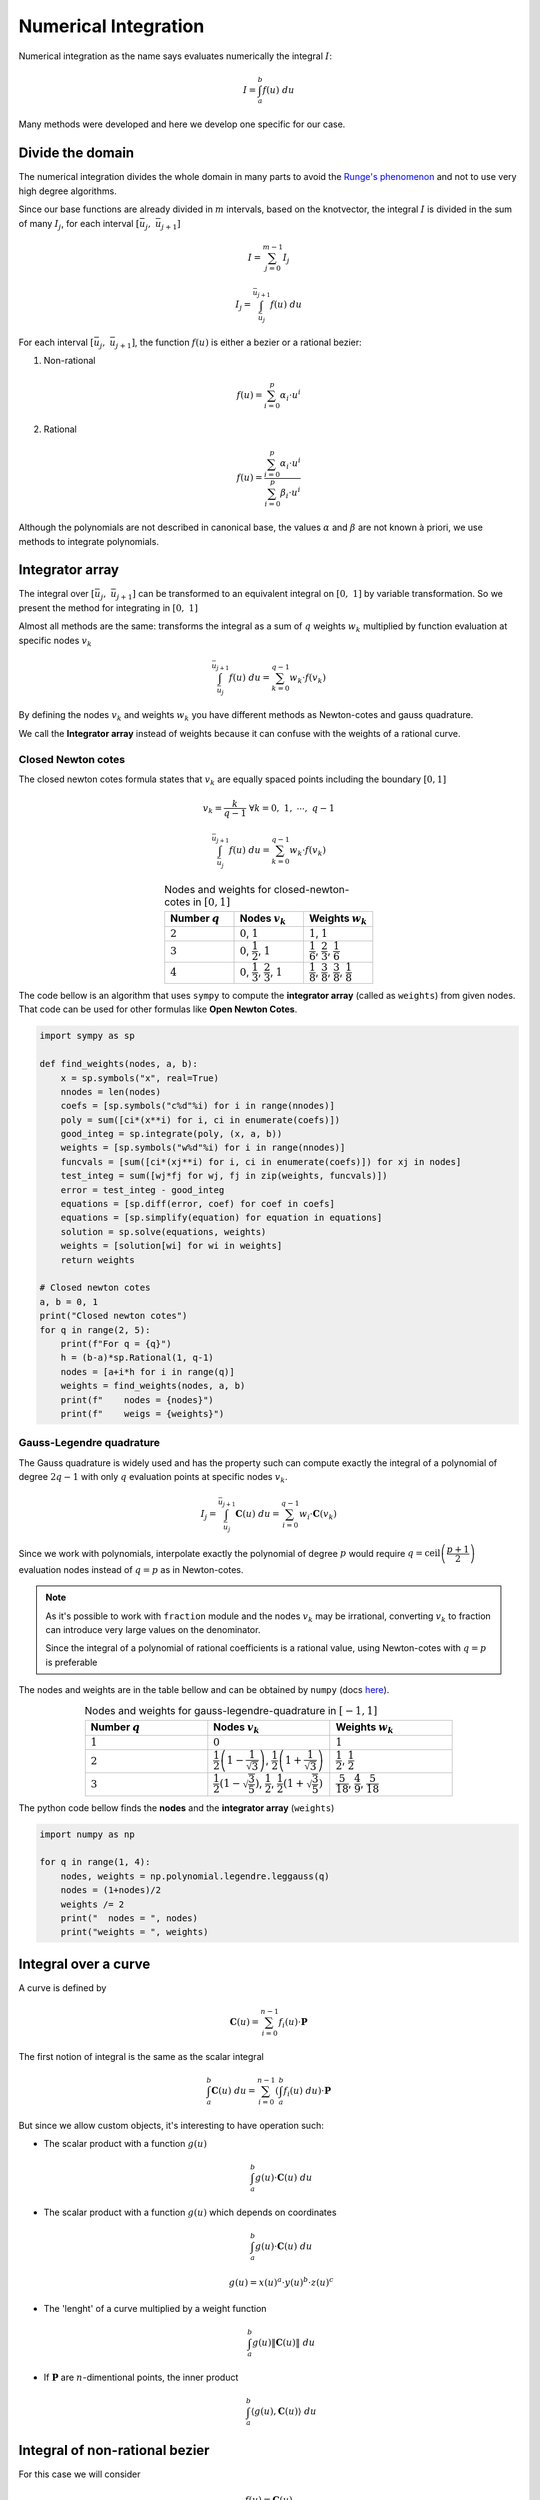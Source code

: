 

=====================
Numerical Integration
=====================

Numerical integration as the name says evaluates numerically the integral :math:`I`:

.. math::
    I = \int_{a}^{b} f(u) \ du

Many methods were developed and here we develop one specific for our case.

Divide the domain
=================

The numerical integration divides the whole domain in many parts to avoid the `Runge's phenomenon <https://en.wikipedia.org/wiki/Runge%27s_phenomenon>`_ and not to use very high degree algorithms.

Since our base functions are already divided in :math:`m` intervals, based on the knotvector, the integral :math:`I` is divided in the sum of many :math:`I_{j}`, for each interval :math:`\left[\bar{u}_{j}, \ \bar{u}_{j+1}\right]`

.. math::
    I = \sum_{j=0}^{m-1} I_{j}

.. math::
    I_{j} = \int_{\bar{u}_j}^{\bar{u}_{j+1}} f(u) \ du

For each interval :math:`\left[\bar{u}_{j}, \ \bar{u}_{j+1}\right]`, the function :math:`f(u)` is either a bezier or a rational bezier:

1. Non-rational

.. math::
    f(u) = \sum_{i=0}^{p} \alpha_{i} \cdot u^{i}

2. Rational

.. math::
    f(u) = \dfrac{\sum_{i=0}^{p} \alpha_{i} \cdot u^{i}}{\sum_{i=0}^{p} \beta_{i} \cdot u^{i}}

Although the polynomials are not described in canonical base, the values :math:`\alpha` and :math:`\beta` are not known à priori, we use methods to integrate polynomials.

Integrator array
================

The integral over :math:`\left[\bar{u}_j, \ \bar{u}_{j+1}\right]` can be transformed to an equivalent integral on :math:`\left[0, \ 1\right]` by variable transformation. So we present the method for integrating in :math:`\left[0, \ 1\right]`

Almost all methods are the same: transforms the integral as a sum of :math:`q` weights :math:`w_k` multiplied by function evaluation at specific nodes :math:`v_k`

.. math::
    \int_{\bar{u}_j}^{\bar{u}_{j+1}} f(u) \ du  = \sum_{k = 0}^{q-1} w_k \cdot f(v_k)

By defining the nodes :math:`v_k` and weights :math:`w_k` you have different methods as Newton-cotes and gauss quadrature.

We call the **Integrator array** instead of weights because it can confuse with the weights of a rational curve.


-------------------
Closed Newton cotes
-------------------

The closed newton cotes formula states that :math:`v_k` are equally spaced points including the boundary :math:`\left[0, 1\right]`

.. math::
    v_k = \dfrac{k}{q-1} \ \ \  \forall k = 0,  \ 1,  \  \cdots,  \ q-1

.. math::
    \int_{\bar{u}_j}^{\bar{u}_{j+1}} f(u) \ du  = \sum_{k = 0}^{q-1} w_k \cdot f(v_k)

.. list-table:: Nodes and weights for closed-newton-cotes in :math:`\left[0, 1\right]`
    :widths: 20 20 20
    :header-rows: 1
    :align: center

    * - Number :math:`q`
      - Nodes :math:`v_k`
      - Weights :math:`w_k`
    * - :math:`2`
      - :math:`0`, :math:`1`
      - :math:`1`, :math:`1`
    * - :math:`3`
      - :math:`0`,   :math:`\dfrac{1}{2}`,   :math:`1`
      - :math:`\dfrac{1}{6}`,   :math:`\dfrac{2}{3}`,   :math:`\dfrac{1}{6}`
    * - :math:`4`
      - :math:`0`,   :math:`\dfrac{1}{3}`,   :math:`\dfrac{2}{3}`, :math:`1`
      - :math:`\dfrac{1}{8}`,   :math:`\dfrac{3}{8}`,   :math:`\dfrac{3}{8}`,   :math:`\dfrac{1}{8}`

The code bellow is an algorithm that uses ``sympy`` to compute the **integrator array** (called as ``weights``) from given nodes. That code can be used for other formulas like **Open Newton Cotes**.

.. code-block:: python

    import sympy as sp

    def find_weights(nodes, a, b):
        x = sp.symbols("x", real=True)
        nnodes = len(nodes)
        coefs = [sp.symbols("c%d"%i) for i in range(nnodes)]
        poly = sum([ci*(x**i) for i, ci in enumerate(coefs)])
        good_integ = sp.integrate(poly, (x, a, b))
        weights = [sp.symbols("w%d"%i) for i in range(nnodes)]
        funcvals = [sum([ci*(xj**i) for i, ci in enumerate(coefs)]) for xj in nodes]
        test_integ = sum([wj*fj for wj, fj in zip(weights, funcvals)])
        error = test_integ - good_integ
        equations = [sp.diff(error, coef) for coef in coefs]
        equations = [sp.simplify(equation) for equation in equations]
        solution = sp.solve(equations, weights)
        weights = [solution[wi] for wi in weights]
        return weights

    # Closed newton cotes
    a, b = 0, 1
    print("Closed newton cotes")
    for q in range(2, 5):
        print(f"For q = {q}")
        h = (b-a)*sp.Rational(1, q-1)
        nodes = [a+i*h for i in range(q)]
        weights = find_weights(nodes, a, b)
        print(f"    nodes = {nodes}")
        print(f"    weigs = {weights}")

-------------------------
Gauss-Legendre quadrature
-------------------------

The Gauss quadrature is widely used and has the property such can compute exactly the integral of a polynomial of degree :math:`2q-1` with only :math:`q` evaluation points at specific nodes :math:`v_{k}`.

.. math::
    I_j = \int_{\bar{u}_{j}}^{\bar{u}_{j+1}} \mathbf{C}(u) \ du = \sum_{i=0}^{q-1} w_{i} \cdot \mathbf{C}(v_k)

Since we work with polynomials, interpolate exactly the polynomial of degree :math:`p` would require :math:`q = \text{ceil}\left(\dfrac{p+1}{2}\right)` evaluation nodes instead of :math:`q = p` as in Newton-cotes.

.. note::
    As it's possible to work with ``fraction`` module and the nodes :math:`v_k` may be irrational, converting :math:`v_k` to fraction can introduce very large values on the denominator.

    Since the integral of a polynomial of rational coefficients is a rational value, using Newton-cotes with :math:`q = p` is preferable

The nodes and weights are in the table bellow and can be obtained by ``numpy`` (docs `here <https://numpy.org/doc/stable/reference/generated/numpy.polynomial.legendre.leggauss.html>`_).

.. list-table:: Nodes and weights for gauss-legendre-quadrature in :math:`\left[-1, 1\right]`
    :widths: 20 20 20
    :header-rows: 1
    :align: center

    * - Number :math:`q`
      - Nodes :math:`v_k`
      - Weights :math:`w_k`
    * - :math:`1`
      - :math:`0`
      - :math:`1`
    * - :math:`2`
      - :math:`\dfrac{1}{2}\left(1-\dfrac{1}{\sqrt{3}}\right)`, :math:`\dfrac{1}{2}\left(1+\dfrac{1}{\sqrt{3}}\right)`
      - :math:`\dfrac{1}{2}`, :math:`\dfrac{1}{2}`
    * - :math:`3`
      - :math:`\dfrac{1}{2}\left(1-\sqrt{\dfrac{3}{5}}\right)`,   :math:`\dfrac{1}{2}`,   :math:`\dfrac{1}{2}\left(1+\sqrt{\dfrac{3}{5}}\right)`
      - :math:`\dfrac{5}{18}`,   :math:`\dfrac{4}{9}`,   :math:`\dfrac{5}{18}`

The python code bellow finds the **nodes** and the **integrator array** (``weights``) 

.. code-block:: python

    import numpy as np

    for q in range(1, 4):
        nodes, weights = np.polynomial.legendre.leggauss(q)
        nodes = (1+nodes)/2
        weights /= 2
        print("  nodes = ", nodes)
        print("weights = ", weights)


Integral over a curve
===================================

A curve is defined by

.. math::
    \mathbf{C}(u) = \sum_{i=0}^{n-1} f_{i}(u) \cdot \mathbf{P}

The first notion of integral is the same as the scalar integral

.. math::
    \int_{a}^{b} \mathbf{C}(u) \ du = \sum_{i=0}^{n-1} \left(\int_{a}^{b} f_{i}(u) \ du\right) \cdot \mathbf{P}

But since we allow custom objects, it's interesting to have operation such:


* The scalar product with a function :math:`g(u)`

    .. math::
        \int_{a}^{b} g(u) \cdot \mathbf{C}(u) \ du


* The scalar product with a function :math:`g(u)` which depends on coordinates

    .. math::
        \int_{a}^{b} g(u) \cdot \mathbf{C}(u) \ du

    .. math::
        g(u) = x(u)^a \cdot y(u)^b \cdot z(u)^{c}

* The 'lenght' of a curve multiplied by a weight function

    .. math::
        \int_{a}^{b} g(u) \|\mathbf{C}(u)\| \ du

* If :math:`\mathbf{P}` are :math:`n`-dimentional points, the inner product

    .. math::
        \int_{a}^{b} \langle g(u), \mathbf{C}(u) \rangle \ du


Integral of non-rational bezier
===============================

For this case we will consider

.. math::
    f(u) = \mathbf{C}(u)

Bezier curves are described as 

.. math::
    \mathbf{C}(u) = \sum_{i=0}^{p} B_{i,p}(u) \cdot \mathbf{P}_i

The integral is therefore

.. math::
    \int_{\bar{u}_{j}}^{\bar{u}_{j+1}} \mathbf{C}(u) \ du = \sum_{i=0}^{p} \left(\int_{\bar{u}_{j}}^{\bar{u}_{j+1}} B_{i,p}(u) \ du\right) \cdot \mathbf{P}_i

So, the objective is integrate the basis function :math:`B_{i,p}`

.. math::
    I_{j} = \int_{\bar{u}_{j}}^{\bar{u}_{j+1}} B_{i,p}(u) \ du = \int_{\bar{u}_{j}}^{\bar{u}_{j+1}} \binom{p}{i} \left[1 - \dfrac{u-\bar{u}_{j}}{\bar{u}_{j+1}-\bar{u}_{j}}\right]^{p-i} \cdot \left[\dfrac{u-\bar{u}_{j}}{\bar{u}_{j+1}-\bar{u}_{j}}\right]^{i} \ du

.. math::
    I_{j} = (\bar{u}_{j+1}-\bar{u}_{j})\binom{p}{i}\int_{0}^{1}  \left(1 - t\right)^{p-i} \cdot t^{i} \ dt

This integral is well known as the `Beta function <https://en.wikipedia.org/wiki/Beta_function>`_:

.. math::
    \int_{0}^{1} \left(1 - t\right)^{p-i} \cdot t^{i} \ dt = \dfrac{1}{p+1} \cdot \dfrac{1}{\binom{p}{i}}

Therefore, the integral on :math:`\left[\bar{u}_{j}, \ \bar{u}_{j+1}\right]` is

.. math::
    \int_{\bar{u}_{j}}^{\bar{u}_{j+1}} B_{i,p}(u) \ du = \dfrac{\bar{u}_{j+1}-\bar{u}_{j}}{p+1}


.. math::
    \int_{\bar{u}_{j}}^{\bar{u}_{j+1}} \mathbf{C}(u) \ du = \dfrac{\bar{u}_{j+1}-\bar{u}_{j}}{p+1} \cdot \sum_{i=0}^{p} \mathbf{P}_i

Bezier interpolation
====================

The formula for the integral works fine when the curve is already a bezier one. But for splines, the control points are not the same as the local bezier and therefore it's necessary a bezier interpolation.

.. note::
    In fact, it's possible to develop a method without the interpolation by extracting the bezier segment from the spline. If the algorithms of knot insertion are fast enough, decomposing in bezier segments can be also be used, mainly when the integration is called many times

Since :math:`f(u)` is a polynomial of degree :math:`p` in the interval :math:`\left[\bar{u}_{j}, \ \bar{u}_{j+1}\right]`, then a bezier curve of degree must be also degree :math:`p`.

.. note::
    If the degree of interpolation is :math:`q < p`, then selecting different positions for nodes :math:`v_k` can lead to reduce the error (compared with equally distributed nodes). As example, one can choose `Chebyshev nodes <https://en.wikipedia.org/wiki/Chebyshev_nodes>`_ 





